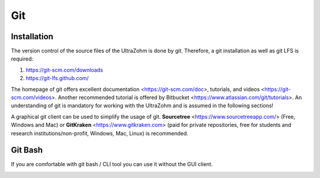 ===
Git
===

Installation
------------

The version control of the source files of the UltraZohm is done by git.
Therefore, a git installation as well as git LFS is required:

#. https://git-scm.com/downloads
#. https://git-lfs.github.com/

The homepage of git offers excellent documentation <https://git-scm.com/doc>, tutorials, and videos <https://git-scm.com/videos>.
Another recommended tutorial is offered by Bitbucket <https://www.atlassian.com/git/tutorials>.
An understanding of git is mandatory for working with the UltraZohm and is assumed in the following sections!

A graphical git client can be used to simplify the usage of git.
**Sourcetree** <https://www.sourcetreeapp.com/> (Free, Windows and Mac) or **GitKraken** <https://www.gitkraken.com> (paid for private repositories, free for students and research institutions/non-profit, Windows, Mac, Linux) is recommended.

Git Bash
--------

If you are comfortable with git bash / CLI tool you can use it without the GUI client.

.. image:: ./images_git/gitclone.png
